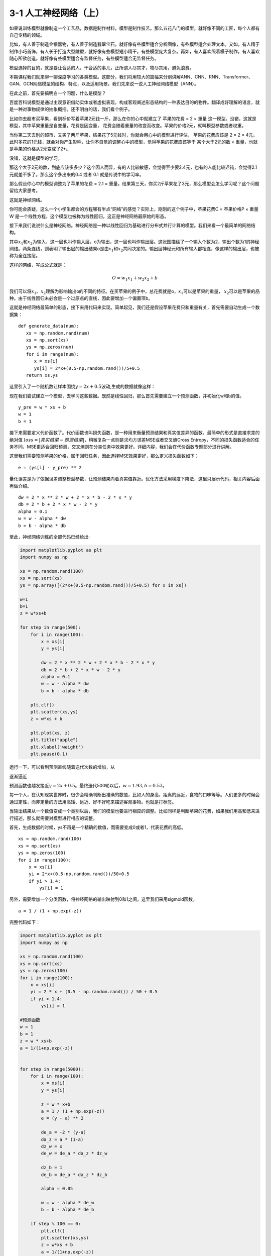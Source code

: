 3-1 人工神经网络（上）
----------------------

如果说训练模型就像制造一个工艺品，数据是制作材料，模型是制作技艺。那么五花八门的模型，就好像不同的工匠，每个人都有自己专精的领域。

比如，有人善于制造金银器物，有人善于制造翡翠宝石，就好像有些模型适合分析图像，有些模型适合处理文本。又如，有人精于制作小巧首饰，有人长于打造大型雕塑，就好像有些模型短小精干，有些模型庞大复杂。再如，有人喜欢照着模子制作，有人喜欢随心所欲创造。就好像有些模型适合有监督任务，有些模型适合无监督任务。

模型选择的目的，就是要让合适的人，干合适的事儿，正所谓人尽其才，物尽其用，避免浪费。

本期课程我们就来聊一聊深度学习的各类模型。这部分，我们将用较大的篇幅来分别讲解ANN、CNN、RNN、Transformer、GAN、GCN网络模型的结构、特点，以及适用场景。我们先来说一说人工神经网络模型（ANN）。

在此之前，首先要搞明白一个问题，什么是模型？

百度百科说模型是通过主观意识借助实体或者虚拟表现，构成客观阐述形态结构的一种表达目的的物件。翻译成好理解的语言，就是一种对事物规律的抽象概括。还不明白的话，我们看个例子。

比如你去超市买苹果，看到标价写着苹果2元钱一斤，那么在你的心中就建立了
苹果的花费 = 2 × 重量
这一模型。没错，这就是模型，其中苹果重量是自变量，花费是因变量，
花费会随着重量的改变而改变。苹果的价格2元，就叫模型参数或者权重。

当你第二天去别的超市，又买了两斤苹果，结果花了5元钱时，你就会用心中的模型进行评估，
苹果的花费应该是 2 × 2 =
4元。此时多花的1元钱，就会对你产生影响，让你不自觉的调整心中的模型，觉得苹果的花费应该等于
某个大于2元的数 × 重量，也就是苹果的价格从2元变成了2+。

没错，这就是模型的学习。

那这个大于2元的数，到底应该多多少？这个因人而异，有的人比较敏感，会觉得至少要2.4元，也有的人能比较迟钝，会觉得2.1元就差不多了。那么这个多出来的0.4
或者 0.1 就是传说中的学习率。

那么假设你心中的模型调整为了苹果的花费 = 2.1 ×
重量，结果第三天，你买2斤苹果花了3元，那么模型会怎么学习呢？这个问题留给大家思考。

这就是神经网络。

你可能会质疑，这么一个小学生都会的方程哪有半点“网络”的感觉？实际上，刚刚的这个例子中，苹果花费C
= 苹果价格P × 重量 W
是一个线性方程，这个模型也被称为线性回归，这正是神经网络最原始的形态。

接下来我们说说什么是神经网络。神经网络是一种以线性回归为基础进行分布式并行计算的模型。我们来看一个最简单的网络结构。

.. image:: ../../notebook/3-1/assets/1.png

其中\ :math:`x_1`\ 和\ :math:`x_2`\ 为输入，这一层也叫作输入层，o为输出，这一层也叫作输出层。这张图描绘了一个输入个数为2，输出个数为1的神经网络。两条连线，则表明了输出层的输出结果o是由\ :math:`x_1`\ 和\ :math:`x_2`\ 共同决定的。输出层神经元和所有输入都相连，像这样的输出层，也被称为全连接层。

这样的网络，写成公式就是：

.. math:: O = w_1 x_1+w_2 x_2  + b

我们可以将\ :math:`x_1`\ 、\ :math:`x_2`\ 理解为影响输出o的不同的特征。在买苹果的例子中，总花费就是o，\ :math:`x_1`\ 可以是苹果的重量，
:math:`x_2`\ 可以是苹果的品种。由于线性回归未必会是一个过原点的直线，因此要增加一个偏置项b。

这就是神经网络最简单的形态，接下来用代码来实现。简单起见，我们还是假设苹果花费只和重量有关，首先需要自动生成一个数据集：

::

   def generate_data(num):
      xs = np.random.rand(num)
      xs = np.sort(xs)
      ys = np.zeros(num)
      for i in range(num):
         x = xs[i]
         ys[i] = 2*x+(0.5-np.random.rand())/5+0.5
      return xs,ys

这里引入了一个随机数让样本围绕\ :math:`y=2x + 0.5`\ 波动,生成的数据就像这样：

.. image:: ../../notebook/3-1/assets/2.png

现在我们尝试建立一个模型，去学习这些数据。既然是线性回归，那么首先需要建立一个预测函数，并初始化w和b的值。

::

   y_pre = w * xs + b
   w = 1
   b = 1

接下来需要定义代价函数了。代价函数也叫损失函数，是一种用来衡量预测结果和真实值差异的函数。最简单的形式是直接求差的绝对值
:math:`loss = |真实结果 - 预测结果|`\ ，稍微复杂一点则是求均方误差MSE或者交叉熵Cross
Entropy，不同的损失函数适合的任务不同，MSE更适合回归预测，交叉熵则在分类任务中效果更好。详细内容，我们会在代价函数专题部分进行讲解。

这里我们需要预测苹果的价格，属于回归任务，因此选择MSE效果更好，那么定义损失函数如下：

::

   e = (ys[i] - y_pre) ** 2

量化误差是为了依据误差调整模型参数，让预测结果向着真实值靠近。优化方法采用梯度下降法，这里只展示代码，相关内容后面再做介绍。

::

   dw = 2 * x ** 2 * w + 2 * x * b - 2 * x * y
   db = 2 * b + 2 * x * w - 2 * y
   alpha = 0.1
   w = w - alpha * dw
   b = b - alpha * db

至此，神经网络训练的全部代码已经给出:

.. code:: ipython3

    import matplotlib.pyplot as plt
    import numpy as np
    
    xs = np.random.rand(100)
    xs = np.sort(xs)
    ys = np.array([(2*x+(0.5-np.random.rand())/5+0.5) for x in xs])
    
    w=1
    b=1
    z = w*xs+b
    
    for step in range(500):
        for i in range(100):
            x = xs[i]
            y = ys[i]
    
            dw = 2 * x ** 2 * w + 2 * x * b - 2 * x * y
            db = 2 * b + 2 * x * w - 2 * y
            alpha = 0.1
            w = w - alpha * dw
            b = b - alpha * db
    
        plt.clf()
        plt.scatter(xs,ys)
        z = w*xs + b
    
        plt.plot(xs, z)
        plt.title("apple")
        plt.xlabel('weight')
        plt.pause(0.1)
    

运行一下，可以看到预测直线随着迭代次数的增加，从

.. image:: ../../notebook/3-1/assets/3.png

逐渐逼近

.. image:: ../../notebook/3-1/assets/4.png

预测函数也越发接近\ :math:`y=2x + 0.5`\ 。最终迭代500轮以后，\ :math:`w=1.93,b=0.53`\ 。

每一个人，在认知现实世界时，很少会精确判断出准确的数值，比如人的身高，距离的远近，食物的口味等等。人们更多的时候会通过定性，而非定量的方法用高矮、远近、好不好吃来描述客观事物。也就是打标签。

当输出结果从一个数值变成一个类别以后，我们的模型也要进行相应的调整。比如同样是判断苹果的花费，如果我们用高和低来进行描述，那么就需要对模型进行相应的调整。

首先，生成数据的时候，ys不再是一个精确的数值，而需要变成0或者1，代表花费的高低。

::

   xs = np.random.rand(100)
   xs = np.sort(xs)
   ys = np.zeros(100)
   for i in range(100):
       x = xs[i]
       yi = 2*x+(0.5-np.random.rand())/50+0.5
       if yi > 1.4:
           ys[i] = 1

另外，需要增加一个分类函数，将神经网络的输出映射到0和1之间，这里我们采用sigmoid函数。

::

   a = 1 / (1 + np.exp(-z))

完整代码如下：

.. code:: ipython3

    import matplotlib.pyplot as plt
    import numpy as np
    
    xs = np.random.rand(100)
    xs = np.sort(xs)
    ys = np.zeros(100)
    for i in range(100):
        x = xs[i]
        yi = 2 * x + (0.5 - np.random.rand()) / 50 + 0.5
        if yi > 1.4:
            ys[i] = 1
    
    #预测函数
    w = 1
    b = 1
    z = w * xs+b
    a = 1/(1+np.exp(-z))
    
    
    for step in range(5000):
        for i in range(100):
            x = xs[i]
            y = ys[i]
    
            z = w * x+b
            a = 1 / (1 + np.exp(-z))
            e = (y - a) ** 2
    
            de_a = -2 * (y-a)
            da_z = a * (1-a)
            dz_w = x
            de_w = de_a * da_z * dz_w
    
            dz_b = 1
            de_b = de_a * da_z * dz_b
    
            alpha = 0.05
    
            w = w - alpha * de_w
            b = b - alpha * de_b
    
        if step % 100 == 0:
            plt.clf()
            plt.scatter(xs,ys)
            z = w*xs + b
            a = 1/(1+np.exp(-z))
    
            plt.xlim(0, 1)
            plt.ylim(0, 1.2)
            plt.plot(xs, a)
            plt.title("apple", fontsize=12)
            plt.xlabel('weight')
            plt.pause(0.1)
    

可以看到，最终我们的样本被很好地分为了两类。

训练前：

.. image:: ../../notebook/3-1/assets/5.png

训练后：

.. image:: ../../notebook/3-1/assets/6.png

单层的神经网络可以很好的解决线性可分的问题，就是可以找到一条线，将两类样本分开。

但后来，图灵奖获得者Marvin
Minsky发现，单层神经网络无法解决“异或”问题，直接导致了神经网络长达10多年的沉寂。

.. image:: ../../notebook/3-1/assets/7.png

然而祸兮福所倚，福兮祸所伏，随着“异或”问题的提出，深度神经网络应运而生了。它在单层神经网络的基础上引入了若干个隐藏层，置于输入层和输出层之间。深度神经网络成功的解决了“异或”问题，这部分在扩展阅读里面会详细介绍。

正是深度网络的出现，打开了深度学习的大门，让神经网络一跃成为机器学习的宠儿，它是如何做到的，我们下期再讲。

**扩展阅读**

那什么是“异或”问题呢？

“异或”和“与”、“或”运算一样，是一种逻辑运算符。简单来说就是假设我们有\ :math:`x_1`\ 、\ :math:`x_2`\ 两种输入，\ :math:`x_1`\ 、\ :math:`x_2`\ 的值不是0就是1，那么“与”操作是只有当\ :math:`x_1`\ 、\ :math:`x_2`\ 同时为1是，才输出1，否则输出0；“或”操作是只要\ :math:`x_1`\ 、\ :math:`x_2`\ 两者有一个为1，则输出1，否则输出0；“异或”则是，\ :math:`x_1`\ 、\ :math:`x_2`\ 同时为0或同时为1时，输出0，否则输出1。

画出来就像这样，对于最后一张图，我们没法用一条直线将0，1分割开，这类问题也被统称为线性不可分问题。

.. image:: ../../notebook/3-1/assets/8.png

这个问题真的无解吗？

在当时可能确实如此，然而随着计算机硬件的升级，“异或”问题迎刃而解。

怎么解决的？

团结就是力量，增加神经元的个数，当然不是横向扩展，而是纵向延申。我们可以增加网络的深度。在输入层和输出层之间，增加的这一层叫做隐藏层，网络结构大致是这样。

.. image:: ../../notebook/3-1/assets/9.png

左侧的输入层就是模型的输入\ :math:`x_1`\ 、\ :math:`x_2`\ ，中间新增加的叫隐含层，它的层数可以根据问题复杂程度自由扩展，当层数n=0时，模型就退化成了单层神经网络，当层数n>0时，模型被称为深度神经网络。每一层的神经元个数需要人工设定，这里暂定为2。右侧的输出层输出0或1，输出层的神经元个数取决于要解决的问题，当输出是一个数字时，只要一个神经元就够了，当输出是多分类任务时，神经元的个数要和分类类别数相同。

这里我们直接公布一个解决异或问题的正确答案。

.. image:: ../../notebook/3-1/assets/10.png

这个网络的权重已经写好了，神经元节点的偏置项b则统一取0.5，激活函数取阶跃函数sgn，

.. math::

   sgn(x)=
   \left\{\begin{matrix} 
     0, x<0 \\  
     1, x>0 
   \end{matrix}\right.

我们一起验证一下：

当\ :math:`x_1`\ ，\ :math:`x_2`\ 同时为1时，

.. math::


   \begin{align}
     f_1 &= sgn(x_1\cdot w_1  + x_2\cdot w_2 - b) \\
     &= sgn(1×1+1×(-1)-0.5) \\
     &= sgn(-0.5) \\
     &= 0
   \end{align}

.. math::


   \begin{align}
     f_2 &= sgn(x_1\cdot w_3  + x_2\cdot w_4 - b) \\
     &= sgn(1×(-1)+1×1-0.5) \\
     &= sgn(-0.5) \\
     &= 0
   \end{align}

然后最终的输出层

.. math::


   \begin{align}
     y &= f_3 =sgn(f_1\cdot w_5  + f_2\cdot w_6 - b) \\
     &= sgn(0×1+0×1-0.5) \\
     &= sgn(-0.5) \\
     &= 0
   \end{align}

当\ :math:`x_1`\ ，\ :math:`x_2`\ 同时为0时，

.. math::


   \begin{align}
     f_1 &= sgn(x_1\cdot w_1  + x_2\cdot w_2 - b) \\
     &= sgn(0×1+0×(-1)-0.5) \\
     &= sgn(-0.5) \\
     &= 0
   \end{align}

.. math::


   \begin{align}
     f_2 &= sgn(x_1\cdot w_3  + x_2\cdot w_4 - b) \\
     &= sgn(0×(-1)+0×1-0.5) \\
     &= sgn(-0.5) \\
     &= 0
   \end{align}

然后最终的输出层

.. math::


   \begin{align}
     y &= f_3 =sgn(f_1\cdot w_5  + f_2\cdot w_6 - b) \\
     &= sgn(0×1+0×1-0.5) \\
     &= sgn(-0.5) \\
     &= 0
   \end{align}

没问题，\ :math:`x_1`\ ，\ :math:`x_2`\ 相同时，输出为0。

当\ :math:`x_1`\ ，\ :math:`x_2`\ 不相同时，比如\ :math:`x_1=1`\ ，\ :math:`x_2=0`\ ，

.. math::


   \begin{align}
     f_1 &= sgn(x_1\cdot w_1  + x_2\cdot w_2 - b) \\
     &= sgn(1×1+0×(-1)-0.5) \\
     &= sgn(0.5) \\
     &= 1
   \end{align}

.. math::


   \begin{align}
     f_2 &= sgn(x_1\cdot w_3  + x_2\cdot w_4 - b) \\
     &= sgn(1×(-1)+0×1-0.5) \\
     &= sgn(-1.5) \\
     &= 0
   \end{align}

然后最终的输出层

.. math::


   \begin{align}
     y &= f_3 =sgn(f_1\cdot w_5  + f_2\cdot w_6 - b) \\
     &= sgn(1×1+0×1-0.5) \\
     &= sgn(0.5) \\
     &= 1
   \end{align}

:math:`x_1`\ ，\ :math:`x_2`\ 的值互换也是一样，

当\ :math:`x_1=0`\ ，\ :math:`x_2=1`\ ，

.. math::


   \begin{align}
     f_1 &= sgn(x_1\cdot w_1  + x_2\cdot w_2 - b) \\
     &= sgn(0×1+1×(-1)-0.5) \\
     &= sgn(-1.5) \\
     &= 0
   \end{align}

.. math::


   \begin{align}
     f_2 &= sgn(x_1\cdot w_3  + x_2\cdot w_4 - b) \\
     &= sgn(0×(-1)+1×1-0.5) \\
     &= sgn(0.5) \\
     &= 1
   \end{align}

然后最终的输出层

.. math::


   \begin{align}
     y &= f_3 =sgn(f_1\cdot w_5  + f_2\cdot w_6 - b) \\
     &= sgn(0×1+1×1-0.5) \\
     &= sgn(0.5) \\
     &= 1
   \end{align}

可以看到，\ :math:`x_1`\ ，\ :math:`x_2`\ 不同时，输出为1。如此，我们用一个实例证明了多层感知机能够解决“异或”问题。在这里，网络中的权值和阈值是我们事先给定的，而实际上，它们是需要神经网络自己通过反复地“试错”学习而来，而且能够完成“异或”功能的网络权重也不是唯一的。有兴趣的同学可以自己实验一下。
